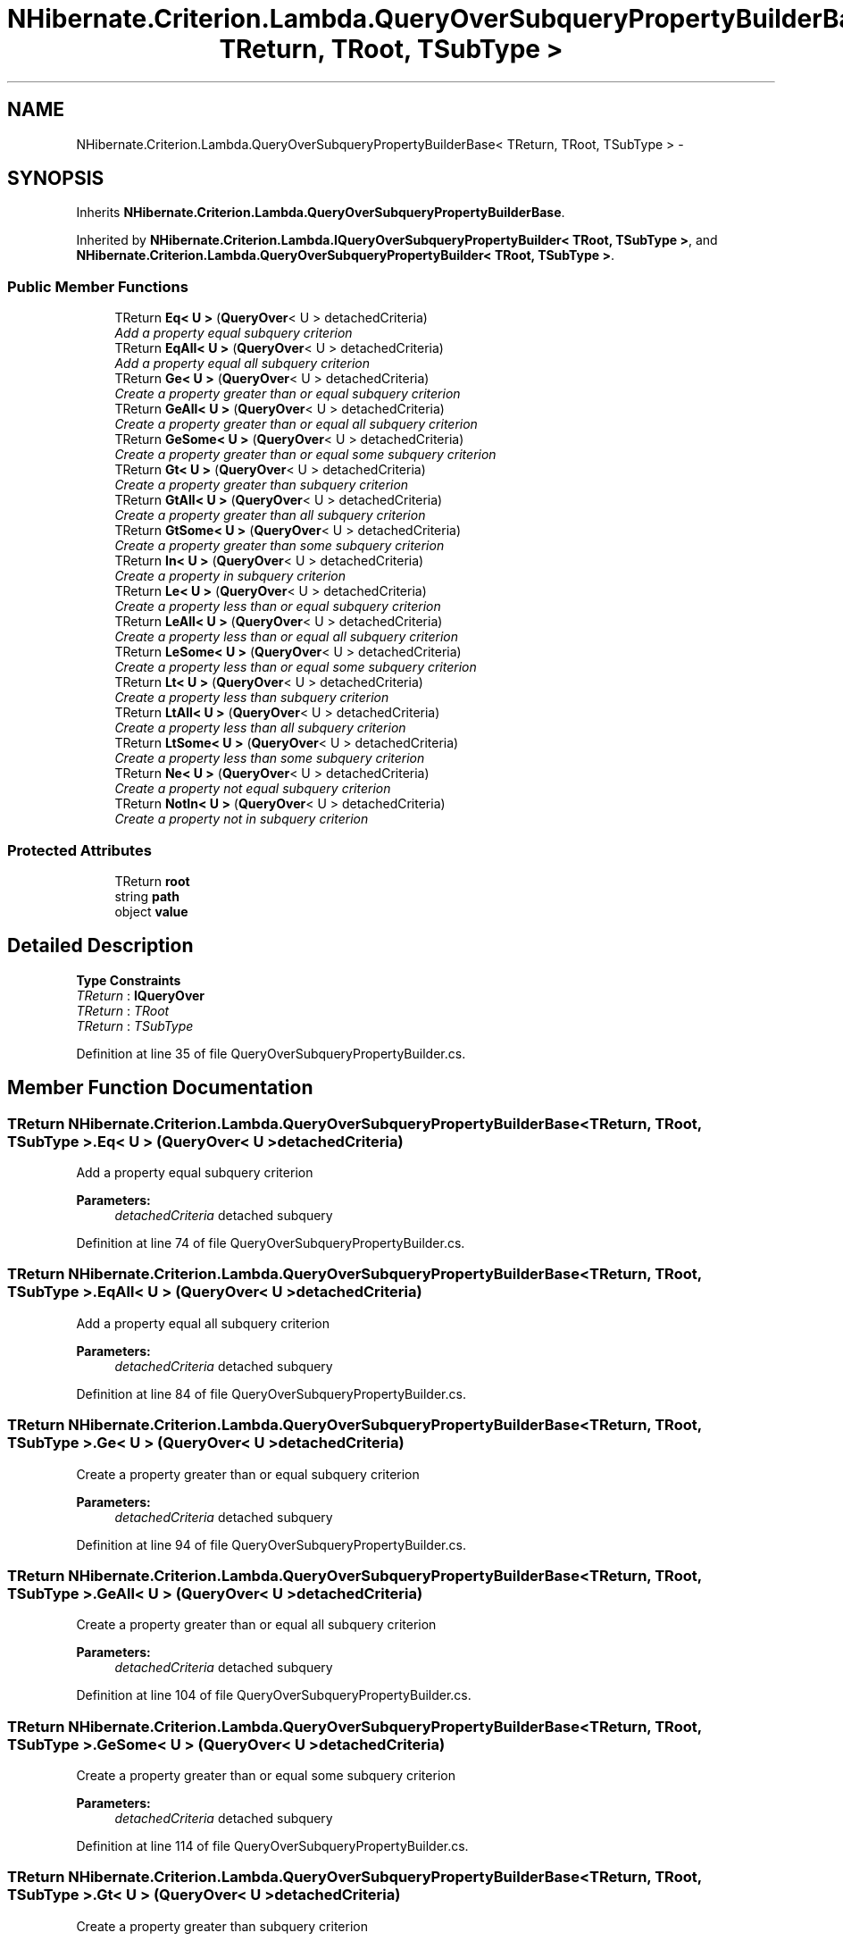 .TH "NHibernate.Criterion.Lambda.QueryOverSubqueryPropertyBuilderBase< TReturn, TRoot, TSubType >" 3 "Fri Jul 5 2013" "Version 1.0" "HSA.InfoSys" \" -*- nroff -*-
.ad l
.nh
.SH NAME
NHibernate.Criterion.Lambda.QueryOverSubqueryPropertyBuilderBase< TReturn, TRoot, TSubType > \- 
.SH SYNOPSIS
.br
.PP
.PP
Inherits \fBNHibernate\&.Criterion\&.Lambda\&.QueryOverSubqueryPropertyBuilderBase\fP\&.
.PP
Inherited by \fBNHibernate\&.Criterion\&.Lambda\&.IQueryOverSubqueryPropertyBuilder< TRoot, TSubType >\fP, and \fBNHibernate\&.Criterion\&.Lambda\&.QueryOverSubqueryPropertyBuilder< TRoot, TSubType >\fP\&.
.SS "Public Member Functions"

.in +1c
.ti -1c
.RI "TReturn \fBEq< U >\fP (\fBQueryOver\fP< U > detachedCriteria)"
.br
.RI "\fIAdd a property equal subquery criterion \fP"
.ti -1c
.RI "TReturn \fBEqAll< U >\fP (\fBQueryOver\fP< U > detachedCriteria)"
.br
.RI "\fIAdd a property equal all subquery criterion \fP"
.ti -1c
.RI "TReturn \fBGe< U >\fP (\fBQueryOver\fP< U > detachedCriteria)"
.br
.RI "\fICreate a property greater than or equal subquery criterion \fP"
.ti -1c
.RI "TReturn \fBGeAll< U >\fP (\fBQueryOver\fP< U > detachedCriteria)"
.br
.RI "\fICreate a property greater than or equal all subquery criterion \fP"
.ti -1c
.RI "TReturn \fBGeSome< U >\fP (\fBQueryOver\fP< U > detachedCriteria)"
.br
.RI "\fICreate a property greater than or equal some subquery criterion \fP"
.ti -1c
.RI "TReturn \fBGt< U >\fP (\fBQueryOver\fP< U > detachedCriteria)"
.br
.RI "\fICreate a property greater than subquery criterion \fP"
.ti -1c
.RI "TReturn \fBGtAll< U >\fP (\fBQueryOver\fP< U > detachedCriteria)"
.br
.RI "\fICreate a property greater than all subquery criterion \fP"
.ti -1c
.RI "TReturn \fBGtSome< U >\fP (\fBQueryOver\fP< U > detachedCriteria)"
.br
.RI "\fICreate a property greater than some subquery criterion \fP"
.ti -1c
.RI "TReturn \fBIn< U >\fP (\fBQueryOver\fP< U > detachedCriteria)"
.br
.RI "\fICreate a property in subquery criterion \fP"
.ti -1c
.RI "TReturn \fBLe< U >\fP (\fBQueryOver\fP< U > detachedCriteria)"
.br
.RI "\fICreate a property less than or equal subquery criterion \fP"
.ti -1c
.RI "TReturn \fBLeAll< U >\fP (\fBQueryOver\fP< U > detachedCriteria)"
.br
.RI "\fICreate a property less than or equal all subquery criterion \fP"
.ti -1c
.RI "TReturn \fBLeSome< U >\fP (\fBQueryOver\fP< U > detachedCriteria)"
.br
.RI "\fICreate a property less than or equal some subquery criterion \fP"
.ti -1c
.RI "TReturn \fBLt< U >\fP (\fBQueryOver\fP< U > detachedCriteria)"
.br
.RI "\fICreate a property less than subquery criterion \fP"
.ti -1c
.RI "TReturn \fBLtAll< U >\fP (\fBQueryOver\fP< U > detachedCriteria)"
.br
.RI "\fICreate a property less than all subquery criterion \fP"
.ti -1c
.RI "TReturn \fBLtSome< U >\fP (\fBQueryOver\fP< U > detachedCriteria)"
.br
.RI "\fICreate a property less than some subquery criterion \fP"
.ti -1c
.RI "TReturn \fBNe< U >\fP (\fBQueryOver\fP< U > detachedCriteria)"
.br
.RI "\fICreate a property not equal subquery criterion \fP"
.ti -1c
.RI "TReturn \fBNotIn< U >\fP (\fBQueryOver\fP< U > detachedCriteria)"
.br
.RI "\fICreate a property not in subquery criterion \fP"
.in -1c
.SS "Protected Attributes"

.in +1c
.ti -1c
.RI "TReturn \fBroot\fP"
.br
.ti -1c
.RI "string \fBpath\fP"
.br
.ti -1c
.RI "object \fBvalue\fP"
.br
.in -1c
.SH "Detailed Description"
.PP 
\fBType Constraints\fP
.TP
\fITReturn\fP : \fI\fBIQueryOver\fP\fP
.TP
\fITReturn\fP : \fITRoot\fP
.TP
\fITReturn\fP : \fITSubType\fP
.PP
Definition at line 35 of file QueryOverSubqueryPropertyBuilder\&.cs\&.
.SH "Member Function Documentation"
.PP 
.SS "TReturn \fBNHibernate\&.Criterion\&.Lambda\&.QueryOverSubqueryPropertyBuilderBase\fP< TReturn, TRoot, TSubType >\&.Eq< U > (\fBQueryOver\fP< U >detachedCriteria)"

.PP
Add a property equal subquery criterion 
.PP
\fBParameters:\fP
.RS 4
\fIdetachedCriteria\fP detached subquery
.RE
.PP

.PP
Definition at line 74 of file QueryOverSubqueryPropertyBuilder\&.cs\&.
.SS "TReturn \fBNHibernate\&.Criterion\&.Lambda\&.QueryOverSubqueryPropertyBuilderBase\fP< TReturn, TRoot, TSubType >\&.EqAll< U > (\fBQueryOver\fP< U >detachedCriteria)"

.PP
Add a property equal all subquery criterion 
.PP
\fBParameters:\fP
.RS 4
\fIdetachedCriteria\fP detached subquery
.RE
.PP

.PP
Definition at line 84 of file QueryOverSubqueryPropertyBuilder\&.cs\&.
.SS "TReturn \fBNHibernate\&.Criterion\&.Lambda\&.QueryOverSubqueryPropertyBuilderBase\fP< TReturn, TRoot, TSubType >\&.Ge< U > (\fBQueryOver\fP< U >detachedCriteria)"

.PP
Create a property greater than or equal subquery criterion 
.PP
\fBParameters:\fP
.RS 4
\fIdetachedCriteria\fP detached subquery
.RE
.PP

.PP
Definition at line 94 of file QueryOverSubqueryPropertyBuilder\&.cs\&.
.SS "TReturn \fBNHibernate\&.Criterion\&.Lambda\&.QueryOverSubqueryPropertyBuilderBase\fP< TReturn, TRoot, TSubType >\&.GeAll< U > (\fBQueryOver\fP< U >detachedCriteria)"

.PP
Create a property greater than or equal all subquery criterion 
.PP
\fBParameters:\fP
.RS 4
\fIdetachedCriteria\fP detached subquery
.RE
.PP

.PP
Definition at line 104 of file QueryOverSubqueryPropertyBuilder\&.cs\&.
.SS "TReturn \fBNHibernate\&.Criterion\&.Lambda\&.QueryOverSubqueryPropertyBuilderBase\fP< TReturn, TRoot, TSubType >\&.GeSome< U > (\fBQueryOver\fP< U >detachedCriteria)"

.PP
Create a property greater than or equal some subquery criterion 
.PP
\fBParameters:\fP
.RS 4
\fIdetachedCriteria\fP detached subquery
.RE
.PP

.PP
Definition at line 114 of file QueryOverSubqueryPropertyBuilder\&.cs\&.
.SS "TReturn \fBNHibernate\&.Criterion\&.Lambda\&.QueryOverSubqueryPropertyBuilderBase\fP< TReturn, TRoot, TSubType >\&.Gt< U > (\fBQueryOver\fP< U >detachedCriteria)"

.PP
Create a property greater than subquery criterion 
.PP
\fBParameters:\fP
.RS 4
\fIdetachedCriteria\fP detached subquery
.RE
.PP

.PP
Definition at line 124 of file QueryOverSubqueryPropertyBuilder\&.cs\&.
.SS "TReturn \fBNHibernate\&.Criterion\&.Lambda\&.QueryOverSubqueryPropertyBuilderBase\fP< TReturn, TRoot, TSubType >\&.GtAll< U > (\fBQueryOver\fP< U >detachedCriteria)"

.PP
Create a property greater than all subquery criterion 
.PP
\fBParameters:\fP
.RS 4
\fIdetachedCriteria\fP detached subquery
.RE
.PP

.PP
Definition at line 134 of file QueryOverSubqueryPropertyBuilder\&.cs\&.
.SS "TReturn \fBNHibernate\&.Criterion\&.Lambda\&.QueryOverSubqueryPropertyBuilderBase\fP< TReturn, TRoot, TSubType >\&.GtSome< U > (\fBQueryOver\fP< U >detachedCriteria)"

.PP
Create a property greater than some subquery criterion 
.PP
\fBParameters:\fP
.RS 4
\fIdetachedCriteria\fP detached subquery
.RE
.PP

.PP
Definition at line 144 of file QueryOverSubqueryPropertyBuilder\&.cs\&.
.SS "TReturn \fBNHibernate\&.Criterion\&.Lambda\&.QueryOverSubqueryPropertyBuilderBase\fP< TReturn, TRoot, TSubType >\&.In< U > (\fBQueryOver\fP< U >detachedCriteria)"

.PP
Create a property in subquery criterion 
.PP
\fBParameters:\fP
.RS 4
\fIdetachedCriteria\fP detached subquery
.RE
.PP

.PP
Definition at line 154 of file QueryOverSubqueryPropertyBuilder\&.cs\&.
.SS "TReturn \fBNHibernate\&.Criterion\&.Lambda\&.QueryOverSubqueryPropertyBuilderBase\fP< TReturn, TRoot, TSubType >\&.Le< U > (\fBQueryOver\fP< U >detachedCriteria)"

.PP
Create a property less than or equal subquery criterion 
.PP
\fBParameters:\fP
.RS 4
\fIdetachedCriteria\fP detached subquery
.RE
.PP

.PP
Definition at line 164 of file QueryOverSubqueryPropertyBuilder\&.cs\&.
.SS "TReturn \fBNHibernate\&.Criterion\&.Lambda\&.QueryOverSubqueryPropertyBuilderBase\fP< TReturn, TRoot, TSubType >\&.LeAll< U > (\fBQueryOver\fP< U >detachedCriteria)"

.PP
Create a property less than or equal all subquery criterion 
.PP
\fBParameters:\fP
.RS 4
\fIdetachedCriteria\fP detached subquery
.RE
.PP

.PP
Definition at line 174 of file QueryOverSubqueryPropertyBuilder\&.cs\&.
.SS "TReturn \fBNHibernate\&.Criterion\&.Lambda\&.QueryOverSubqueryPropertyBuilderBase\fP< TReturn, TRoot, TSubType >\&.LeSome< U > (\fBQueryOver\fP< U >detachedCriteria)"

.PP
Create a property less than or equal some subquery criterion 
.PP
\fBParameters:\fP
.RS 4
\fIdetachedCriteria\fP detached subquery
.RE
.PP

.PP
Definition at line 184 of file QueryOverSubqueryPropertyBuilder\&.cs\&.
.SS "TReturn \fBNHibernate\&.Criterion\&.Lambda\&.QueryOverSubqueryPropertyBuilderBase\fP< TReturn, TRoot, TSubType >\&.Lt< U > (\fBQueryOver\fP< U >detachedCriteria)"

.PP
Create a property less than subquery criterion 
.PP
\fBParameters:\fP
.RS 4
\fIdetachedCriteria\fP detached subquery
.RE
.PP

.PP
Definition at line 194 of file QueryOverSubqueryPropertyBuilder\&.cs\&.
.SS "TReturn \fBNHibernate\&.Criterion\&.Lambda\&.QueryOverSubqueryPropertyBuilderBase\fP< TReturn, TRoot, TSubType >\&.LtAll< U > (\fBQueryOver\fP< U >detachedCriteria)"

.PP
Create a property less than all subquery criterion 
.PP
\fBParameters:\fP
.RS 4
\fIdetachedCriteria\fP detached subquery
.RE
.PP

.PP
Definition at line 204 of file QueryOverSubqueryPropertyBuilder\&.cs\&.
.SS "TReturn \fBNHibernate\&.Criterion\&.Lambda\&.QueryOverSubqueryPropertyBuilderBase\fP< TReturn, TRoot, TSubType >\&.LtSome< U > (\fBQueryOver\fP< U >detachedCriteria)"

.PP
Create a property less than some subquery criterion 
.PP
\fBParameters:\fP
.RS 4
\fIdetachedCriteria\fP detached subquery
.RE
.PP

.PP
Definition at line 214 of file QueryOverSubqueryPropertyBuilder\&.cs\&.
.SS "TReturn \fBNHibernate\&.Criterion\&.Lambda\&.QueryOverSubqueryPropertyBuilderBase\fP< TReturn, TRoot, TSubType >\&.Ne< U > (\fBQueryOver\fP< U >detachedCriteria)"

.PP
Create a property not equal subquery criterion 
.PP
\fBParameters:\fP
.RS 4
\fIdetachedCriteria\fP detached subquery
.RE
.PP

.PP
Definition at line 224 of file QueryOverSubqueryPropertyBuilder\&.cs\&.
.SS "TReturn \fBNHibernate\&.Criterion\&.Lambda\&.QueryOverSubqueryPropertyBuilderBase\fP< TReturn, TRoot, TSubType >\&.NotIn< U > (\fBQueryOver\fP< U >detachedCriteria)"

.PP
Create a property not in subquery criterion 
.PP
\fBParameters:\fP
.RS 4
\fIdetachedCriteria\fP detached subquery
.RE
.PP

.PP
Definition at line 234 of file QueryOverSubqueryPropertyBuilder\&.cs\&.

.SH "Author"
.PP 
Generated automatically by Doxygen for HSA\&.InfoSys from the source code\&.
